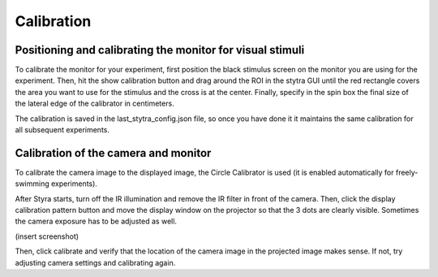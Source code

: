 Calibration
===========

Positioning and calibrating the monitor for visual stimuli
----------------------------------------------------------
To calibrate the monitor for your experiment, first position the black
stimulus screen on the monitor you are using for the experiment. Then, hit
the show calibration button and drag around the ROI in the stytra GUI until
the red rectangle covers the area you want to use for the stimulus and the
cross is at the center. Finally, specify in the spin box the final size of
the lateral edge of the calibrator in centimeters.

The calibration is saved in the last_stytra_config.json file, so once you
have done it it maintains the same calibration for all subsequent experiments.


Calibration of the camera and monitor
-------------------------------------

To calibrate the camera image to the displayed image, the Circle Calibrator
is used (it is enabled automatically for freely-swimming experiments).

After Styra starts, turn off the IR illumination and remove the IR filter
in front of the camera. Then, click the display calibration pattern button and
move the display window on the projector so that the 3 dots are clearly visible.
Sometimes the camera exposure has to be adjusted as well.

(insert screenshot)

Then, click calibrate and verify that the location of the camera image
in the projected image makes sense. If not, try adjusting camera settings and
calibrating again.